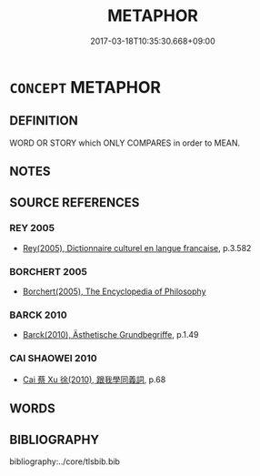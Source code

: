 # -*- mode: mandoku-tls-view -*-
#+TITLE: METAPHOR
#+DATE: 2017-03-18T10:35:30.668+09:00        
#+STARTUP: content
* =CONCEPT= METAPHOR
:PROPERTIES:
:CUSTOM_ID: uuid-d336faa5-ed46-4484-82e0-f3caefc1eb7a
:TR_ZH: 比喻
:END:
** DEFINITION

WORD OR STORY which ONLY COMPARES in order to MEAN.

** NOTES

** SOURCE REFERENCES
*** REY 2005
 - [[cite:REY-2005][Rey(2005), Dictionnaire culturel en langue francaise]], p.3.582

*** BORCHERT 2005
 - [[cite:BORCHERT-2005][Borchert(2005), The Encyclopedia of Philosophy]]
*** BARCK 2010
 - [[cite:BARCK-2010][Barck(2010), Ästhetische Grundbegriffe]], p.1.49

*** CAI SHAOWEI 2010
 - [[cite:CAI-SHAOWEI-2010][Cai 蔡 Xu 徐(2010), 跟我學同義詞]], p.68

** WORDS
   :PROPERTIES:
   :VISIBILITY: children
   :END:
** BIBLIOGRAPHY
bibliography:../core/tlsbib.bib
